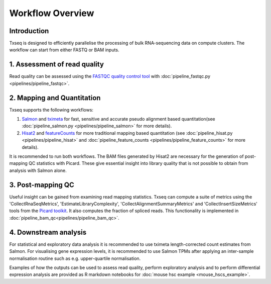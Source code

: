 Workflow Overview
=================

Introduction
------------

Txseq is designed to efficiently parallelise the processing of bulk RNA-sequencing data on compute clusters. The workflow can start from either FASTQ or BAM inputs.


1. Assessment of read quality
------------------------------

Read quality can be assessed using the `FASTQC quality control tool <https://www.bioinformatics.babraham.ac.uk/projects/fastqc/>`_ with :doc:`pipeline_fastqc.py <pipelines/pipeline_fastqc>`.

2. Mapping and Quantitation
---------------------------

Txseq supports the following workflows:

#. `Salmon <https://github.com/COMBINE-lab/salmon>`_ and `tximeta <https://bioconductor.org/packages/release/bioc/html/tximeta.html>`_ for fast, sensitive and accurate pseudo alignment based quantitation(see :doc:`pipeline_salmon.py <pipelines/pipeline_salmon>` for more details).

#. `Hisat2 <http://daehwankimlab.github.io/hisat2/>`_ and `featureCounts <https://subread.sourceforge.net>`_ for more traditional mapping based quantitation (see :doc:`pipeline_hisat.py <pipelines/pipeline_hisat>` and :doc:`pipeline_feature_counts <pipelines/pipeline_feature_counts>` for more details).

It is recommended to run both workflows. The BAM files generated by Hisat2 are necessary for the generation of post-mapping QC statistics with Picard. These give essential insight into library quality that is not possible to obtain from analysis with Salmon alone. 


3. Post-mapping QC
------------------

Useful insight can be gained from examining read mapping statistics. Txseq can compute a suite of metrics using the 'CollectRnaSeqMetrics', 'EstimateLibraryComplexity', 'CollectAlignmentSummaryMetrics' and 'CollectInsertSizeMetrics' tools from the `Picard toolkit <https://broadinstitute.github.io/picard/>`_. It also computes the fraction of spliced reads. This functionality is implemented in :doc:`pipeline_bam_qc<pipelines/pipeline_bam_qc>`.

4. Downstream analysis
----------------------

For statistical and exploratory data analysis it is recommended to use tximeta length-corrected count estimates from Salmon. For visualising gene expression levels, it is recommended to use Salmon TPMs after applying an inter-sample normalisation routine such as e.g. upper-quartile normalisation.

Examples of how the outputs can be used to assess read quality, perform exploratory analysis and to perform differential expression analysis are provided as R markdown notebooks for :doc:`mouse hsc example <mouse_hscs_example>`. 




